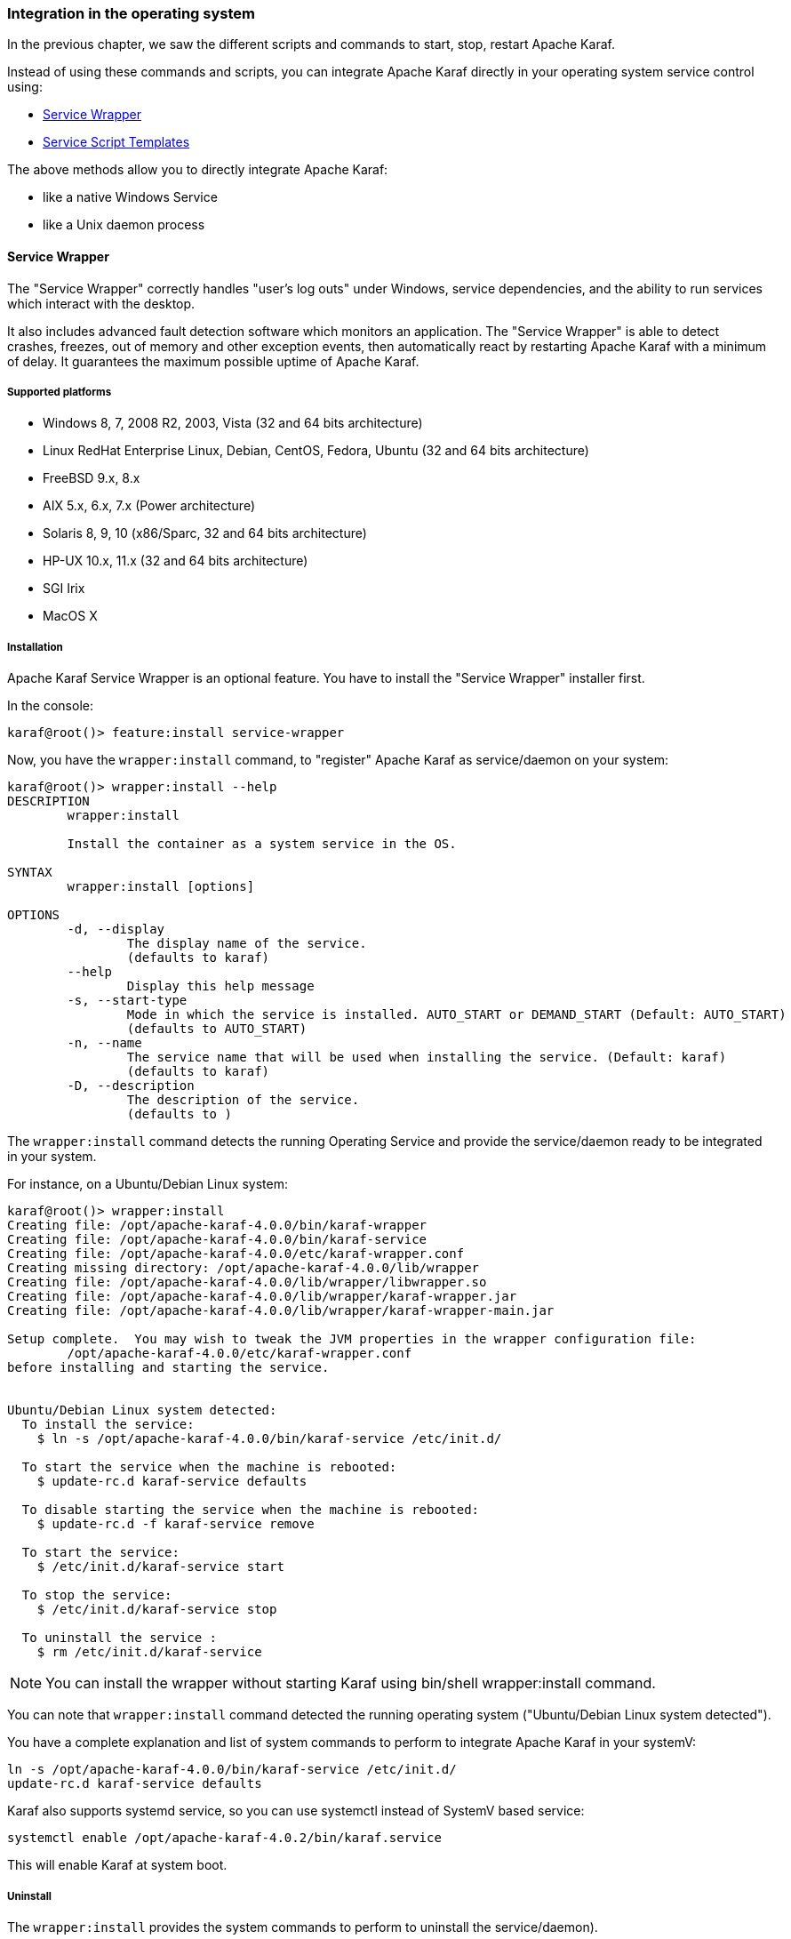 //
// Licensed under the Apache License, Version 2.0 (the "License");
// you may not use this file except in compliance with the License.
// You may obtain a copy of the License at
//
//      http://www.apache.org/licenses/LICENSE-2.0
//
// Unless required by applicable law or agreed to in writing, software
// distributed under the License is distributed on an "AS IS" BASIS,
// WITHOUT WARRANTIES OR CONDITIONS OF ANY KIND, either express or implied.
// See the License for the specific language governing permissions and
// limitations under the License.
//

=== Integration in the operating system

In the previous chapter, we saw the different scripts and commands to start, stop, restart Apache Karaf.

Instead of using these commands and scripts, you can integrate Apache Karaf directly in your operating system service control using:

* <<Service Wrapper>>
* <<Service Script Templates>>

The above methods allow you to directly integrate Apache Karaf:

* like a native Windows Service
* like a Unix daemon process

==== Service Wrapper

The "Service Wrapper" correctly handles "user's log outs" under Windows, service dependencies, and the ability to run services which interact with the desktop.

It also includes advanced fault detection software which monitors an application.
The "Service Wrapper" is able to detect crashes, freezes, out of memory and other exception events, then automatically react by restarting Apache Karaf with a minimum of delay.
It guarantees the maximum possible uptime of Apache Karaf.

===== Supported platforms

* Windows 8, 7, 2008 R2, 2003, Vista (32 and 64 bits architecture)
* Linux RedHat Enterprise Linux, Debian, CentOS, Fedora, Ubuntu (32 and 64 bits architecture)
* FreeBSD 9.x, 8.x
* AIX 5.x, 6.x, 7.x (Power architecture)
* Solaris 8, 9, 10 (x86/Sparc, 32 and 64 bits architecture)
* HP-UX 10.x, 11.x (32 and 64 bits architecture)
* SGI Irix
* MacOS X

===== Installation

Apache Karaf Service Wrapper is an optional feature. You have to install the "Service Wrapper" installer first.

In the console:

----
karaf@root()> feature:install service-wrapper
----

Now, you have the `wrapper:install` command, to "register" Apache Karaf as service/daemon on your system:

----
karaf@root()> wrapper:install --help
DESCRIPTION
        wrapper:install

        Install the container as a system service in the OS.

SYNTAX
        wrapper:install [options]

OPTIONS
        -d, --display
                The display name of the service.
                (defaults to karaf)
        --help
                Display this help message
        -s, --start-type
                Mode in which the service is installed. AUTO_START or DEMAND_START (Default: AUTO_START)
                (defaults to AUTO_START)
        -n, --name
                The service name that will be used when installing the service. (Default: karaf)
                (defaults to karaf)
        -D, --description
                The description of the service.
                (defaults to )
----

The `wrapper:install` command detects the running Operating Service and provide the service/daemon ready to be integrated in your system.

For instance, on a Ubuntu/Debian Linux system:

----
karaf@root()> wrapper:install
Creating file: /opt/apache-karaf-4.0.0/bin/karaf-wrapper
Creating file: /opt/apache-karaf-4.0.0/bin/karaf-service
Creating file: /opt/apache-karaf-4.0.0/etc/karaf-wrapper.conf
Creating missing directory: /opt/apache-karaf-4.0.0/lib/wrapper
Creating file: /opt/apache-karaf-4.0.0/lib/wrapper/libwrapper.so
Creating file: /opt/apache-karaf-4.0.0/lib/wrapper/karaf-wrapper.jar
Creating file: /opt/apache-karaf-4.0.0/lib/wrapper/karaf-wrapper-main.jar

Setup complete.  You may wish to tweak the JVM properties in the wrapper configuration file:
        /opt/apache-karaf-4.0.0/etc/karaf-wrapper.conf
before installing and starting the service.


Ubuntu/Debian Linux system detected:
  To install the service:
    $ ln -s /opt/apache-karaf-4.0.0/bin/karaf-service /etc/init.d/

  To start the service when the machine is rebooted:
    $ update-rc.d karaf-service defaults

  To disable starting the service when the machine is rebooted:
    $ update-rc.d -f karaf-service remove

  To start the service:
    $ /etc/init.d/karaf-service start

  To stop the service:
    $ /etc/init.d/karaf-service stop

  To uninstall the service :
    $ rm /etc/init.d/karaf-service

----

[NOTE]
====
You can install the wrapper without starting Karaf using bin/shell wrapper:install command.
====

You can note that `wrapper:install` command detected the running operating system ("Ubuntu/Debian Linux system detected").

You have a complete explanation and list of system commands to perform to integrate Apache Karaf in your systemV:

----
ln -s /opt/apache-karaf-4.0.0/bin/karaf-service /etc/init.d/
update-rc.d karaf-service defaults
----

Karaf also supports systemd service, so you can use systemctl instead of SystemV based service:

----
systemctl enable /opt/apache-karaf-4.0.2/bin/karaf.service
----

This will enable Karaf at system boot.

===== Uninstall

The `wrapper:install` provides the system commands to perform to uninstall the service/daemon).

For instance, on Ubuntu/Debian, to uninstall the Apache Karaf service, you have to remove the `karaf-service` script from the runlevel scripts:

----
rm /etc/init.d/karaf-service
----

If you preferred the systemd service instead of systemV:

----
systemctl disable karaf
----

You can remove the "Wrapper Service" installer after that:

----
karaf@root()> feature:uninstall service-wrapper
----

===== Note for MacOS users

On MacOS you can install the service for an user or for the system.

If you want to add `bin/org.apache.karaf.KARAF` as user service move this file into `~/Library/LaunchAgents/`:

----
mv bin/org.apache.karaf.KARAF.plist ~/Library/LaunchAgents/
----

If you want to add org.apache.karaf.KARAF as system service move this into /Library/LaunchDaemons:

----
sudo mv bin/org.apache.karaf.KARAF.plist /Library/LaunchDaemons/
----

Change owner and rights:

----
sudo chown root:wheel /Library/LaunchDaemons/org.apache.karaf.KARAF.plist
sudo chmod u=rw,g=r,o=r /Library/LaunchDaemons/org.apache.karaf.KARAF.plist
----

You can test your service:

----
launchctl load ~/Library/LaunchAgents/org.apache.karaf.KARAF.plist
launchctl start org.apache.karaf.KARAF
launchctl stop org.apache.karaf.KARAF
----

Finally, after restart your session or system you can use launchctl command to start and stop your service.

If you want to remove the service call:

----
launchctl remove org.apache.karaf.KARAF
----

===== Configuration

When using scripts in the Apache Karaf `bin` folder, you can using `bin/setenv` Unix script (`bin\setenv.bat` on Windows) as described in the [Start, stop, restart, connect|start-stop] section of the documentation.

[NOTE]
====
The `bin/setenv` Unix script (`bin\setenv.bat` on Windows) is not used by the Apache Karaf Service Wrapper.
====

To configure Apache Karaf started by the Service Wrapper, you have to tune the `etc/karaf-wrapper.conf` file. If you provided the `name` option to the `wrapper:install` command, the file is `etc/karaf-yourname.conf`.

In this file, you can configure the different environment variables used by Apache Karaf. The Service Wrapper installer automatically populate these variables for you during the installation (using `wrapper:install` command).
For instance:

* `set.default.JAVA_HOME` is the `JAVA_HOME` used to start Apache Karaf (populated during Service Wrapper installation).
* `set.default.KARAF_HOME` is the location of your Apache Karaf installation (populated during Service Wrapper installation).
* `set.default.KARAF_BASE` is the location of your Apache Karaf installation (populated during Service Wrapper installation).
* `set.default.KARAF_DATA` is the location of the Apache Karaf data folder (populated during Service Wrapper installation).
* `set.default.KARAF_ETC` is the location of the Apache Karaf etc folder (populated during Service Wrapper installation).
* `wrapper.java.additional` is used to pass additional arguments to the Java command, indexed by the argument number. The next index to use is 11.
* `wrapper.java.initmemory` is the initial JVM memory size (the `-Xms`). It's not set by default (JVM default).
* `wrapper.java.maxmemory` is the maximum JVM memory size (the `-Xmx`). It's set to 512M by default.
* `wrapper.logfile` is the location of the Service Wrapper log file. It's set to `%KARAF_DATA%/log/wrapper.log` by default.
* `wrapper.logfile.loglevel` is the Service Wrapper log level. It's set to `INFO` by default.
* `wrapper.logfile.maxsize` is the Service Wrapper log file maximum size (before rotation). It's set to `10m` (10MB) by default.
* `wrapper.logfile.maxfiles` is the number of Service Wrapper log files created (and rotated). It's set to `5` by default.
* `wrapper.syslog.loglevel` is the integration with Unix syslog daemon. By default, it's set to `none` meaning disabled.
* `wrapper.ntservice.name` is Windows service specific and defines the Windows service name. It's set to the `name` option of the `wrapper:install` command, or `karaf` by default.
* `wrapper.ntservice.displayname` is Windows service specific and defines the Windows service display name. It's set to the `display` option of the `wrapper:install` command, or `karaf` by default.
* `wrapper.ntservice.description` is Windows service specific and defines the Windows service description. It's set to the `description` option of the `wrapper:install` command, or empty by default.
* `wrapper.ntservice.starttype` is Windows service specific and defines if the Windows service is started automatically with the service, or just on demand. It's set to `AUTO_START` by default, and could be switch to `DEMAND_START`.

This is a example of generated `etc/karaf-wrapper.conf` file:

----
# ------------------------------------------------------------------------
# Licensed to the Apache Software Foundation (ASF) under one or more
# contributor license agreements.  See the NOTICE file distributed with
# this work for additional information regarding copyright ownership.
# The ASF licenses this file to You under the Apache License, Version 2.0
# (the "License"); you may not use this file except in compliance with
# the License.  You may obtain a copy of the License at
#
# http://www.apache.org/licenses/LICENSE-2.0
#
# Unless required by applicable law or agreed to in writing, software
# distributed under the License is distributed on an "AS IS" BASIS,
# WITHOUT WARRANTIES OR CONDITIONS OF ANY KIND, either express or implied.
# See the License for the specific language governing permissions and
# limitations under the License.
# ------------------------------------------------------------------------

#********************************************************************
# Wrapper Properties
#********************************************************************
set.default.JAVA_HOME=/opt/jdk/1.7.0_21
set.default.KARAF_HOME=/opt/apache-karaf-4.0.0
set.default.KARAF_BASE=/opt/apache-karaf-4.0.0
set.default.KARAF_DATA=/opt/apache-karaf-4.0.0/data
set.default.KARAF_ETC=/opt/apache-karaf-4.0.0/etc

# Java Application
wrapper.working.dir=%KARAF_BASE%
wrapper.java.command=%JAVA_HOME%/bin/java
wrapper.java.mainclass=org.apache.karaf.wrapper.internal.Main
wrapper.java.classpath.1=%KARAF_HOME%/lib/karaf-wrapper.jar
wrapper.java.classpath.2=%KARAF_HOME%/lib/karaf.jar
wrapper.java.classpath.3=%KARAF_HOME%/lib/karaf-jaas-boot.jar
wrapper.java.classpath.4=%KARAF_HOME%/lib/karaf-wrapper-main.jar
wrapper.java.classpath.5=%KARAF_HOME%/lib/karaf-org.osgi.core.jar
wrapper.java.library.path.1=%KARAF_HOME%/lib/

# Application Parameters.  Add parameters as needed starting from 1
#wrapper.app.parameter.1=

# JVM Parameters
# note that n is the parameter number starting from 1.
wrapper.java.additional.1=-Dkaraf.home=%KARAF_HOME%
wrapper.java.additional.2=-Dkaraf.base=%KARAF_BASE%
wrapper.java.additional.3=-Dkaraf.data=%KARAF_DATA%
wrapper.java.additional.4=-Dkaraf.etc=%KARAF_ETC%
wrapper.java.additional.5=-Dcom.sun.management.jmxremote
wrapper.java.additional.6=-Dkaraf.startLocalConsole=false
wrapper.java.additional.7=-Dkaraf.startRemoteShell=true

# Uncomment to enable jmx
#wrapper.java.additional.n=-Dcom.sun.management.jmxremote.port=1616
#wrapper.java.additional.n=-Dcom.sun.management.jmxremote.authenticate=false
#wrapper.java.additional.n=-Dcom.sun.management.jmxremote.ssl=false

# Uncomment to enable YourKit profiling
#wrapper.java.additional.n=-Xrunyjpagent

# Uncomment to enable remote debugging
#wrapper.java.additional.n=-Xdebug -Xnoagent -Djava.compiler=NONE
#wrapper.java.additional.n=-Xrunjdwp:transport=dt_socket,server=y,suspend=n,address=5005

# Initial Java Heap Size (in MB)
#wrapper.java.initmemory=3

# Maximum Java Heap Size (in MB)
wrapper.java.maxmemory=512


#********************************************************************
# Wrapper Logging Properties
#********************************************************************
# Format of output for the console.  (See docs for formats)
wrapper.console.format=PM

# Log Level for console output.  (See docs for log levels)
wrapper.console.loglevel=INFO

# Log file to use for wrapper output logging.
wrapper.logfile=%KARAF_DATA%/log/wrapper.log

# Format of output for the log file.  (See docs for formats)
wrapper.logfile.format=LPTM

# Log Level for log file output.  (See docs for log levels)
wrapper.logfile.loglevel=INFO

# Maximum size that the log file will be allowed to grow to before
#  the log is rolled. Size is specified in bytes.  The default value
#  of 0, disables log rolling.  May abbreviate with the 'k' (kb) or
#  'm' (mb) suffix.  For example: 10m = 10 megabytes.
wrapper.logfile.maxsize=10m

# Maximum number of rolled log files which will be allowed before old
#  files are deleted.  The default value of 0 implies no limit.
wrapper.logfile.maxfiles=5

# Log Level for sys/event log output.  (See docs for log levels)
wrapper.syslog.loglevel=NONE

#********************************************************************
# Wrapper Windows Properties
#********************************************************************
# Title to use when running as a console
wrapper.console.title=karaf

#********************************************************************
# Wrapper Windows NT/2000/XP Service Properties
#********************************************************************
# WARNING - Do not modify any of these properties when an application
#  using this configuration file has been installed as a service.
#  Please uninstall the service before modifying this section.  The
#  service can then be reinstalled.

# Name of the service
wrapper.ntservice.name=karaf

# Display name of the service
wrapper.ntservice.displayname=karaf

# Description of the service
wrapper.ntservice.description=

# Service dependencies.  Add dependencies as needed starting from 1
wrapper.ntservice.dependency.1=

# Mode in which the service is installed.  AUTO_START or DEMAND_START
wrapper.ntservice.starttype=AUTO_START

# Allow the service to interact with the desktop.
wrapper.ntservice.interactive=false
----

==== Service Script Templates

By using the "Service Script Templates", you can run Apache Karaf with the help of operating system specific init scripts.

[NOTE]
====
As opposite of Service Wrapper, the templates targeting Unix system do not rely on a 3th party binaries
====

You can find these templates under the bin/contrib directory.

{nbsp} +

===== Unix

The karaf-service.sh utility helps you to generate ready to use scripts by automatically identify the operating system, the default init system and the template to use.

[NOTE]
====
You may still need to customize the generated files to adapt them to your environment.
====

The utility karaf-service.sh can be configured by defining environment variables or by passing command line options:

,===
Command line option, Environment variable, Description
-k, KARAF_SERVICE_PATH       , Karaf installation path (mandatory)
-d, KARAF_SERVICE_DATA       , Karaf data path (default to ${KARAF_SERVICE_PATH}/data)
-c, KARAF_SERVICE_CONF       , Karaf configuration file (default to ${KARAF_SERVICE_PATH/etc/${KARAF_SERVICE_NAME}.conf
-t, KARAF_SERVICE_ETC        , Karaf etc path (default to ${KARAF_SERVICE_PATH/etc}
-p, KARAF_SERVICE_PIDFILE    , Karaf pid path (default to ${KARAF_SERVICE_DATA}/${KARAF_SERVICE_NAME}.pid)
-n, KARAF_SERVICE_NAME       , Karaf service name (default karaf)
-e, KARAF_ENV                , Karaf environment variable (can be repeated)
-u, KARAF_SERVICE_USER       , Karaf user
-g, KARAF_SERVICE_GROUP      , Karaf group (default ${KARAF_SERVICE_USER)
-l, KARAF_SERVICE_LOG        , Karaf console log (default to ${KARAF_SERVICE_DATA}/log/${KARAF_SERVICE_NAME}-console.log)
-f, KARAF_SERVICE_TEMPLATE   , Template file to use
-x, KARAF_SERVICE_EXECUTABLE , Karaf executable name (defaul karaf, should support daemon and stop commands)
,===

{nbsp} +

===== Systemd

When karaf-service.sh detect Systemd, it generates three files:

- a systemd unit file to manage the root Apache Karaf container
- a systemd environment file with variables used by the root Apache Karaf container
- a systemd template unit file to manage Apache Karaf child containers

.Example
....
$ ./karaf-service.sh -k /opt/karaf-4 -n karaf-4
Writing service file "/opt/karaf-4/bin/contrib/karaf-4.service"
Writing service configuration file ""/opt/karaf-4/etc/karaf-4.conf"
Writing service file "/opt/karaf-4/bin/contrib/karaf-4@.service"

$ cp /opt/karaf-4/bin/contrib/karaf-4.service /etc/systemd/system
$ cp /opt/karaf-4/bin/contrib/karaf-4@.service /etc/systemd/system

$ systemctl enable karaf-4.service
....

{nbsp} +

===== SysV

When karaf-service.sh detect a SysV system, it generates two files:

- an init script to manage the root Apache Karaf container
- an environment file with variables used by the root Apache Karaf container

.Example
....
$ ./karaf-service.sh -k /opt/karaf-4 -n karaf-4
Writing service file "/opt/karaf-4/bin/contrib/karaf-4"
Writing service configuration file "/opt/karaf-4/etc/karaf-4.conf"

$ ln -s /opt/karaf-4/bin/contrib/karaf-4 /etc/init.d/
$ chkconfig karaf-4 on
....

[NOTE]
====
To enable service startup upon boot, please consult your operating system init guide
====

{nbsp} +

===== Solaris SMF

When karaf-service.sh detect a Solaris system, it generates a single file:

.Example
....
$ ./karaf-service.sh -k /opt/karaf-4 -n karaf-4 -u lburgazz -g lburgazz
Writing service file "/opt/karaf-4/bin/contrib/karaf-4.xml"

$ svccfg validate /opt/karaf-4/bin/contrib/karaf-4.xml
$ svccfg import /opt/karaf-4/bin/contrib/karaf-4.xml
....

[NOTE]
====
The generated SMF descriptor is defined as transient so the start method is executed once
====

{nbsp} +

===== Windows

Installation of Apache Karaf as windows service is supported through https://github.com/kohsuke/winsw[winsw].

Steps:

- Rename karaf-service-win.exe to the service name i.e karaf-4.exe
- Rename karaf-service-win.xml to match the service name i.e. karaf-4.xml
- Customize the service descriptor to fit your needs
- Use the service executable to install/star/stop the service

.Example
....
C:\opt\apache-karaf-4\bin\contrib> karaf-4.exe install
C:\opt\apache-karaf-4\bin\contrib> karaf-4.exe start
....
